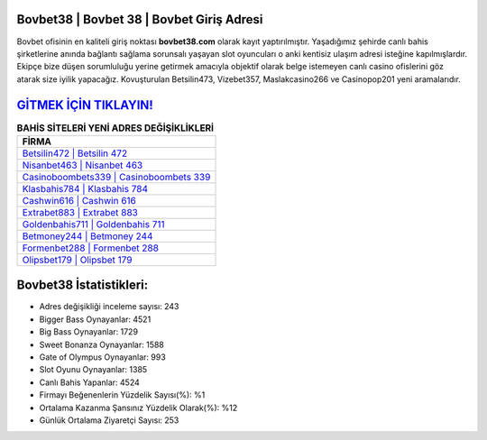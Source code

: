 ﻿Bovbet38 | Bovbet 38 | Bovbet Giriş Adresi
===================================

.. image:: images/bovbet-giris.jpg
   :width: 600
   
Bovbet ofisinin en kaliteli giriş noktası **bovbet38.com** olarak kayıt yaptırılmıştır. Yaşadığımız şehirde canlı bahis şirketlerine anında bağlantı sağlama sorunsalı yaşayan slot oyuncuları o anki kentisiz ulaşım adresi isteğine kapılmışlardır. Ekipçe bize düşen sorumluluğu yerine getirmek amacıyla objektif olarak belge istemeyen canlı casino ofislerini göz atarak size iyilik yapacağız. Kovuşturulan Betsilin473, Vizebet357, Maslakcasino266 ve Casinopop201 yeni aramalarıdır.

`GİTMEK İÇİN TIKLAYIN! <https://cutt.ly/QwVVg2Vk>`_
==============

.. list-table:: **BAHİS SİTELERİ YENİ ADRES DEĞİŞİKLİKLERİ**
   :widths: 100
   :header-rows: 1

   * - FİRMA
   * - `Betsilin472 | Betsilin 472 <betsilin472-betsilin-472-betsilin-giris-adresi.html>`_
   * - `Nisanbet463 | Nisanbet 463 <nisanbet463-nisanbet-463-nisanbet-giris-adresi.html>`_
   * - `Casinoboombets339 | Casinoboombets 339 <casinoboombets339-casinoboombets-339-casinoboombets-giris-adresi.html>`_	 
   * - `Klasbahis784 | Klasbahis 784 <klasbahis784-klasbahis-784-klasbahis-giris-adresi.html>`_	 
   * - `Cashwin616 | Cashwin 616 <cashwin616-cashwin-616-cashwin-giris-adresi.html>`_ 
   * - `Extrabet883 | Extrabet 883 <extrabet883-extrabet-883-extrabet-giris-adresi.html>`_
   * - `Goldenbahis711 | Goldenbahis 711 <goldenbahis711-goldenbahis-711-goldenbahis-giris-adresi.html>`_	 
   * - `Betmoney244 | Betmoney 244 <betmoney244-betmoney-244-betmoney-giris-adresi.html>`_
   * - `Formenbet288 | Formenbet 288 <formenbet288-formenbet-288-formenbet-giris-adresi.html>`_
   * - `Olipsbet179 | Olipsbet 179 <olipsbet179-olipsbet-179-olipsbet-giris-adresi.html>`_
	 
Bovbet38 İstatistikleri:
===================================	 
* Adres değişikliği inceleme sayısı: 243
* Bigger Bass Oynayanlar: 4521
* Big Bass Oynayanlar: 1729
* Sweet Bonanza Oynayanlar: 1588
* Gate of Olympus Oynayanlar: 993
* Slot Oyunu Oynayanlar: 1385
* Canlı Bahis Yapanlar: 4524
* Firmayı Beğenenlerin Yüzdelik Sayısı(%): %1
* Ortalama Kazanma Şansınız Yüzdelik Olarak(%): %12
* Günlük Ortalama Ziyaretçi Sayısı: 253
